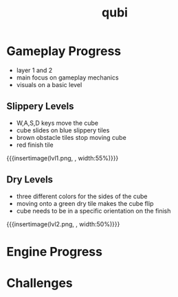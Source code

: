 * Gameplay Progress
- layer 1 and 2
- main focus on gameplay mechanics
- visuals on a basic level
** Slippery Levels
- W,A,S,D keys move the cube
- cube slides on blue slippery tiles
- brown obstacle tiles stop moving cube
- red finish tile
{{{insertimage(lvl1.png, , width:55%)}}}
** Dry Levels
- three different colors for the sides of the cube
- moving onto a green dry tile makes the cube flip
- cube needs to be in a specific orientation on the finish
{{{insertimage(lvl2.png, , width:50%)}}}
* Engine Progress
* Challenges
* Meta Data                                                        :noexport:
#+title: qubi
#+reveal_root: https://cdn.jsdelivr.net/npm/reveal.js

** reveal settings
#+options: toc:nil num:nil
#+options: reveal_center:nil
#+reveal_plugins: (notes zoom)
#+reveal_theme: white
#+reveal_extra_css: extrastyle.css
#+reveal_title_slide_background: ../../images/title.png
#+reveal_init_options: slideNumber:"c/t"

** html templates
#+reveal_title_slide:  <br><br><br><br><h1>%t</h1><h4>Felix Brendel<br>Jonas Helms<br>Van Minh Pham</h4>
#+reveal_slide_header: <img class="tumlogo" src="../../images/tum.png"/>
#+reveal_slide_footer: <ul><li>Felix Brendel, Jonas Helms, Van Minh Pham</li><li>Dec.23rd.2020</li></ul>

** Macros
#+macro: insertImage #+html: <figure><img style="$3" src="../../images/$1" alt="$1"><figcaption>$2</figcaption></figure>
# usage: insertImage(pathToImage, imageCaption="", style="")
# usage: insertVideo(pathToVid, imageCaption="", width="")
#+macro: insertVideo #+html: <figure><video muted autoplay="true" loop width="$3"><source src="../../videos/$1" type="video/webm"></video><figcaption>$2</figcaption></figure>
